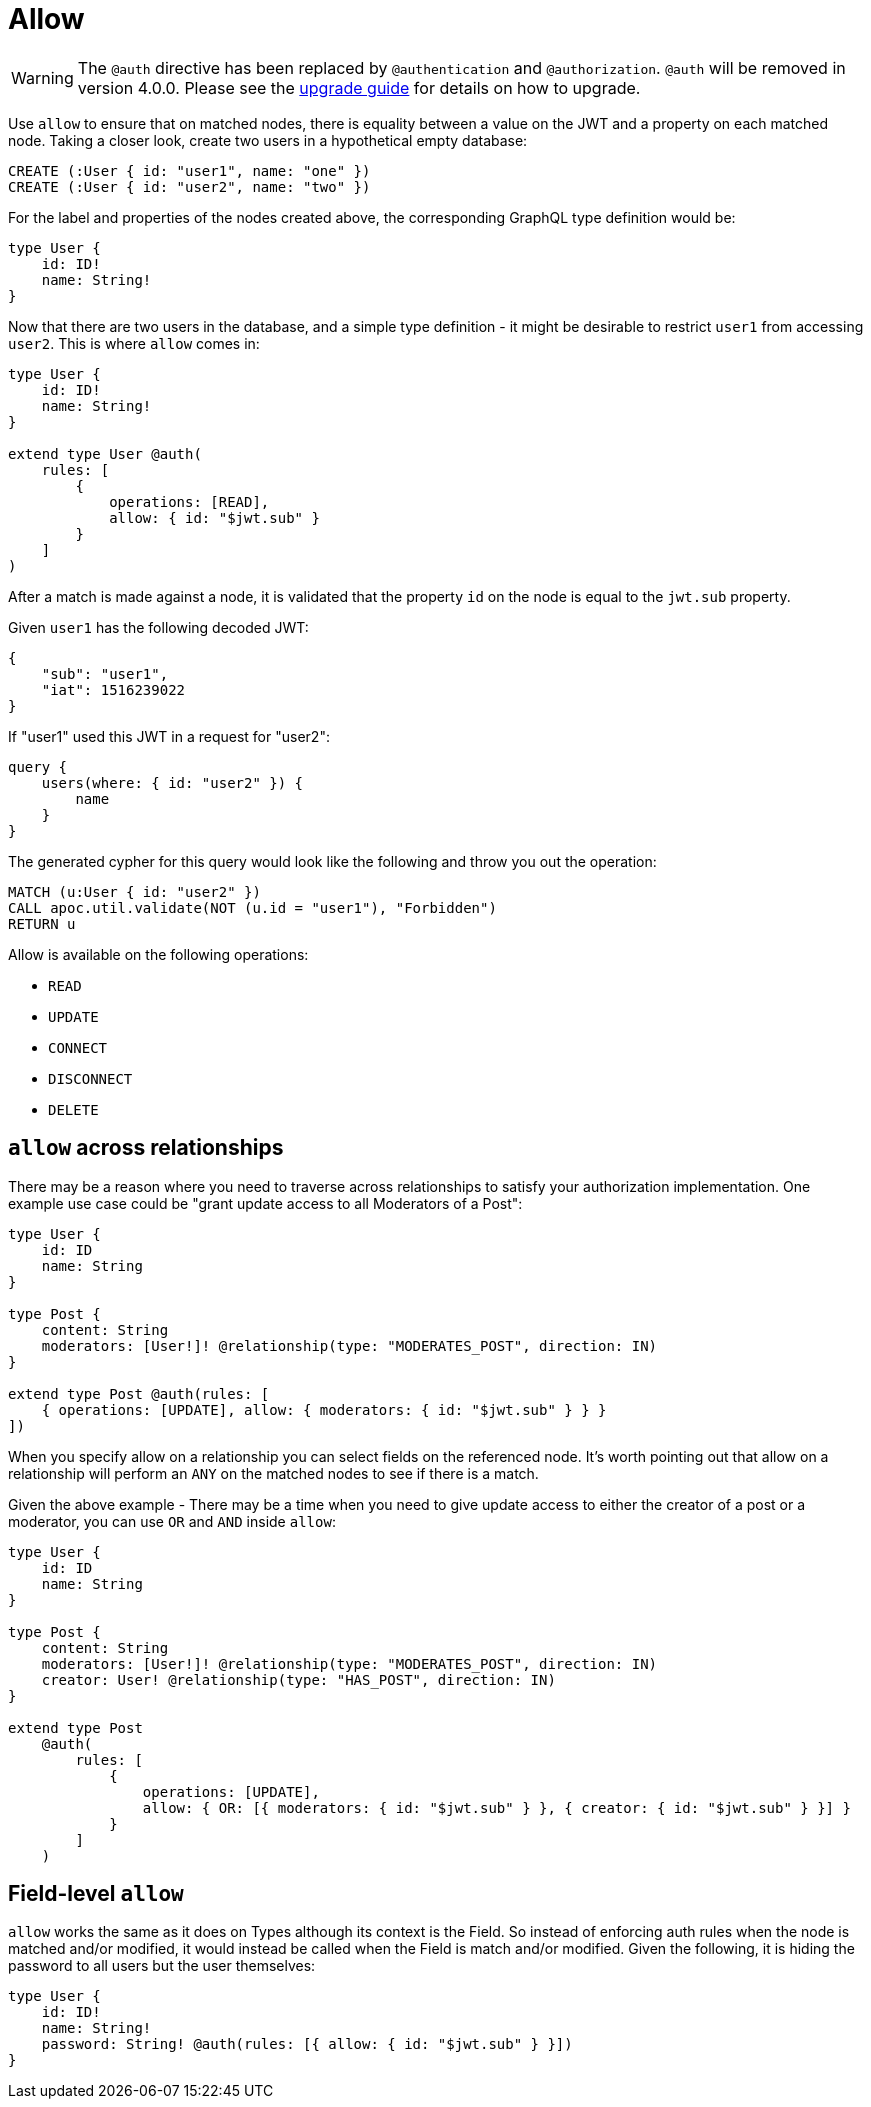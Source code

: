 [[auth-authorization-allow]]
= Allow

WARNING: The `@auth` directive has been replaced by `@authentication` and `@authorization`. `@auth` will be removed in version 4.0.0. 
Please see the xref::guides/v4-migration/authorization.adoc[upgrade guide] for details on how to upgrade.

Use `allow` to ensure that on matched nodes, there is equality between a value on the JWT and a property on each matched node. Taking a closer look, create two users in a hypothetical empty database:

[source, cypher, indent=0]
----
CREATE (:User { id: "user1", name: "one" })
CREATE (:User { id: "user2", name: "two" })
----

For the label and properties of the nodes created above, the corresponding GraphQL type definition would be:

[source, graphql, indent=0]
----
type User {
    id: ID!
    name: String!
}
----

Now that there are two users in the database, and a simple type definition - it might be desirable to restrict `user1` from accessing `user2`. This is where `allow` comes in:

[source, graphql, indent=0]
----
type User {
    id: ID!
    name: String!
}

extend type User @auth(
    rules: [
        {
            operations: [READ],
            allow: { id: "$jwt.sub" }
        }
    ]
)
----

After a match is made against a node, it is validated that the property `id` on the node is equal to the `jwt.sub` property.

Given `user1` has the following decoded JWT:

[source, json, indent=0]
----
{
    "sub": "user1",
    "iat": 1516239022
}
----

If "user1" used this JWT in a request for "user2":

[source, graphql, indent=0]
----
query {
    users(where: { id: "user2" }) {
        name
    }
}
----

The generated cypher for this query would look like the following and throw you out the operation:

[source, cypher, indent=0]
----
MATCH (u:User { id: "user2" })
CALL apoc.util.validate(NOT (u.id = "user1"), "Forbidden")
RETURN u
----

Allow is available on the following operations:

- `READ`
- `UPDATE`
- `CONNECT`
- `DISCONNECT`
- `DELETE`

== `allow` across relationships

There may be a reason where you need to traverse across relationships to satisfy your authorization implementation. One example use case could be "grant update access to all Moderators of a Post":

[source, graphql, indent=0]
----
type User {
    id: ID
    name: String
}

type Post {
    content: String
    moderators: [User!]! @relationship(type: "MODERATES_POST", direction: IN)
}

extend type Post @auth(rules: [
    { operations: [UPDATE], allow: { moderators: { id: "$jwt.sub" } } }
])
----

When you specify allow on a relationship you can select fields on the referenced node. It's worth pointing out that allow on a relationship will perform an `ANY` on the matched nodes to see if there is a match.

Given the above example - There may be a time when you need to give update access to either the creator of a post or a moderator, you can use `OR` and `AND` inside `allow`:

[source, graphql, indent=0]
----
type User {
    id: ID
    name: String
}

type Post {
    content: String
    moderators: [User!]! @relationship(type: "MODERATES_POST", direction: IN)
    creator: User! @relationship(type: "HAS_POST", direction: IN)
}

extend type Post
    @auth(
        rules: [
            {
                operations: [UPDATE],
                allow: { OR: [{ moderators: { id: "$jwt.sub" } }, { creator: { id: "$jwt.sub" } }] }
            }
        ]
    )
----

== Field-level `allow`

`allow` works the same as it does on Types although its context is the Field. So instead of enforcing auth rules when the node is matched and/or modified, it would instead be called when the Field is match and/or modified. Given the following, it is hiding the password to all users but the user themselves:

[source, graphql, indent=0]
----
type User {
    id: ID!
    name: String!
    password: String! @auth(rules: [{ allow: { id: "$jwt.sub" } }])
}
----
